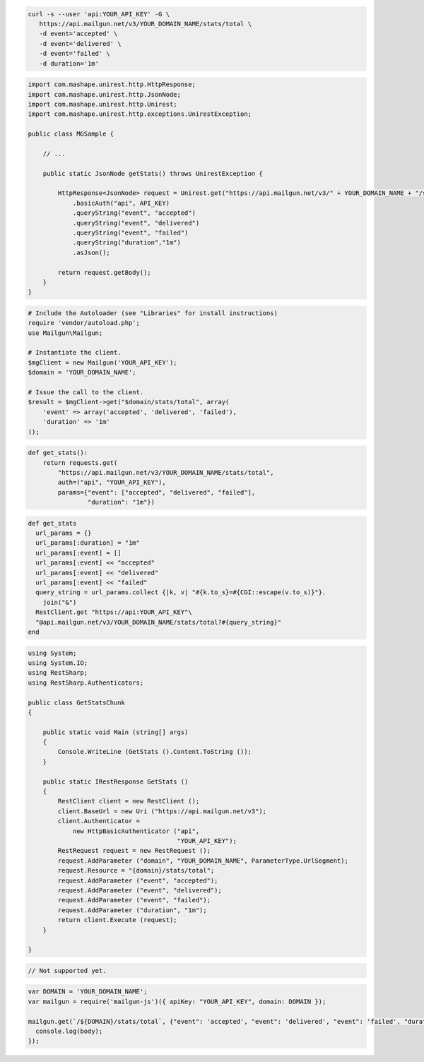 .. code-block:: bash

 curl -s --user 'api:YOUR_API_KEY' -G \
    https://api.mailgun.net/v3/YOUR_DOMAIN_NAME/stats/total \
    -d event='accepted' \
    -d event='delivered' \
    -d event='failed' \
    -d duration='1m'

.. code-block:: java

 import com.mashape.unirest.http.HttpResponse;
 import com.mashape.unirest.http.JsonNode;
 import com.mashape.unirest.http.Unirest;
 import com.mashape.unirest.http.exceptions.UnirestException;
 
 public class MGSample {
 
     // ...
 
     public static JsonNode getStats() throws UnirestException {
 
         HttpResponse<JsonNode> request = Unirest.get("https://api.mailgun.net/v3/" + YOUR_DOMAIN_NAME + "/stats/total")
             .basicAuth("api", API_KEY)
             .queryString("event", "accepted")
             .queryString("event", "delivered")
             .queryString("event", "failed")
             .queryString("duration","1m")
             .asJson();
 
         return request.getBody();
     }
 }

.. code-block:: php

  # Include the Autoloader (see "Libraries" for install instructions)
  require 'vendor/autoload.php';
  use Mailgun\Mailgun;

  # Instantiate the client.
  $mgClient = new Mailgun('YOUR_API_KEY');
  $domain = 'YOUR_DOMAIN_NAME';

  # Issue the call to the client.
  $result = $mgClient->get("$domain/stats/total", array(
      'event' => array('accepted', 'delivered', 'failed'),
      'duration' => '1m'
  ));

.. code-block:: py

 def get_stats():
     return requests.get(
         "https://api.mailgun.net/v3/YOUR_DOMAIN_NAME/stats/total",
         auth=("api", "YOUR_API_KEY"),
         params={"event": ["accepted", "delivered", "failed"],
                 "duration": "1m"})

.. code-block:: rb

 def get_stats
   url_params = {}
   url_params[:duration] = "1m"
   url_params[:event] = []
   url_params[:event] << "accepted"
   url_params[:event] << "delivered"
   url_params[:event] << "failed"
   query_string = url_params.collect {|k, v| "#{k.to_s}=#{CGI::escape(v.to_s)}"}.
     join("&")
   RestClient.get "https://api:YOUR_API_KEY"\
   "@api.mailgun.net/v3/YOUR_DOMAIN_NAME/stats/total?#{query_string}"
 end

.. code-block:: csharp

 using System;
 using System.IO;
 using RestSharp;
 using RestSharp.Authenticators;

 public class GetStatsChunk
 {

     public static void Main (string[] args)
     {
         Console.WriteLine (GetStats ().Content.ToString ());
     }

     public static IRestResponse GetStats ()
     {
         RestClient client = new RestClient ();
         client.BaseUrl = new Uri ("https://api.mailgun.net/v3");
         client.Authenticator =
             new HttpBasicAuthenticator ("api",
                                         "YOUR_API_KEY");
         RestRequest request = new RestRequest ();
         request.AddParameter ("domain", "YOUR_DOMAIN_NAME", ParameterType.UrlSegment);
         request.Resource = "{domain}/stats/total";
         request.AddParameter ("event", "accepted");
         request.AddParameter ("event", "delivered");
         request.AddParameter ("event", "failed");
         request.AddParameter ("duration", "1m");
         return client.Execute (request);
     }

 }

.. code-block:: go

 // Not supported yet.

.. code-block:: js

 var DOMAIN = 'YOUR_DOMAIN_NAME';
 var mailgun = require('mailgun-js')({ apiKey: "YOUR_API_KEY", domain: DOMAIN });

 mailgun.get(`/${DOMAIN}/stats/total`, {"event": 'accepted', "event": 'delivered', "event": 'failed', "duration": '1m'}, function (error, body) {
   console.log(body);
 });
